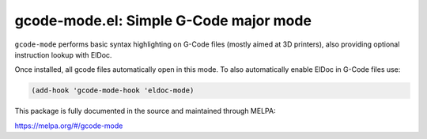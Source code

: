 gcode-mode.el: Simple G-Code major mode
=======================================

``gcode-mode`` performs basic syntax highlighting on G-Code files
(mostly aimed at 3D printers), also providing optional instruction
lookup with ElDoc.

Once installed, all gcode files automatically open in this mode.
To also automatically enable ElDoc in G-Code files use:

.. code:: elisp

  (add-hook 'gcode-mode-hook 'eldoc-mode)

This package is fully documented in the source and maintained through MELPA:

https://melpa.org/#/gcode-mode
